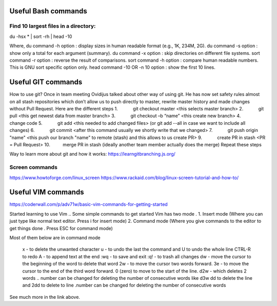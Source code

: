 ======================
 Useful Bash commands
======================
      
Find 10 largest files in a directory:
----------------------


du -hsx * | sort -rh | head -10

Where,
du command -h option : display sizes in human readable format (e.g., 1K, 234M, 2G).
du command -s option : show only a total for each argument (summary).
du command -x option : skip directories on different file systems.
sort command -r option : reverse the result of comparisons.
sort command -h option : compare human readable numbers. This is GNU sort specific option only.
head command -10 OR -n 10 option : show the first 10 lines.




======================
 Useful GIT commands
======================

How to use git?
Once in team meeting Ovidijus talked about other way of using git. He has now set safety rules almost on all stash repositories which don’t allow us to push directly to master, rewrite master history and made changes without Pull Request.
Here are the different steps
1.            git checkout master <this selects master branch>
2.            git pull <this get newest data from master branch>
3.            git checkout –b “name” <this create new branch>
4.            change code
5.            git add <this needed to add changed files> (or git add --all in case we want to include all changes)
6.            git commit <after this command usually we shortly write that we changed>
7.            git push origin "name" <this push our branch "name" to remote (stash) and this allows to us create PR>
9.            create PR in stash <PR = Pull Request>
10.          merge PR in stash (ideally another team member actually does the merge)
Repeat these steps
 
Way to learn more about git and how it works: https://learngitbranching.js.org/


Screen commands
--------------------------

https://www.howtoforge.com/linux_screen
https://www.rackaid.com/blog/linux-screen-tutorial-and-how-to/



=====================
 Useful VIM commands
=====================

https://coderwall.com/p/adv71w/basic-vim-commands-for-getting-started 

Started learning to use Vim .. Some simple commands to get started
Vim has two mode .
1. Insert mode (Where you can just type like normal text editor. Press i for insert mode)
2. Command mode (Where you give commands to the editor to get things done . Press ESC for command mode)

Most of them below are in command mode

    x - to delete the unwanted character
    u - to undo the last the command and U to undo the whole line
    CTRL-R to redo
    A - to append text at the end
    :wq - to save and exit
    :q! - to trash all changes
    dw - move the cursor to the beginning of the word to delete that word
    2w - to move the cursor two words forward.
    3e - to move the cursor to the end of the third word forward.
    0 (zero) to move to the start of the line.
    d2w - which deletes 2 words .. number can be changed for deleting the number of consecutive words like d3w
    dd to delete the line and 2dd to delete to line .number can be changed for deleting the number of consecutive words

See much more in the link above.
